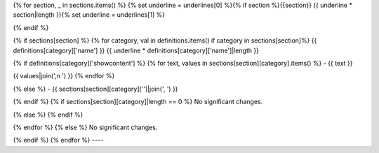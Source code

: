 {% for section, _ in sections.items() %} {% set underline = underlines[0] %}{% if section %}{{section}} {{ underline * section|length }}{% set underline = underlines[1] %}

{% endif %}

{% if sections[section] %} {% for category, val in definitions.items() if category in sections[section]%} {{ definitions[category]['name'] }} {{ underline * definitions[category]['name']|length }}

{% if definitions[category]['showcontent'] %} {% for text, values in sections[section][category].items() %} - {{ text }}

{{ values|join(',n ') }}
{% endfor %}

{% else %} - {{ sections[section][category]['']|join(', ') }}

{% endif %} {% if sections[section][category]|length == 0 %} No significant changes.

{% else %} {% endif %}

{% endfor %} {% else %} No significant changes.

{% endif %} {% endfor %} ----
